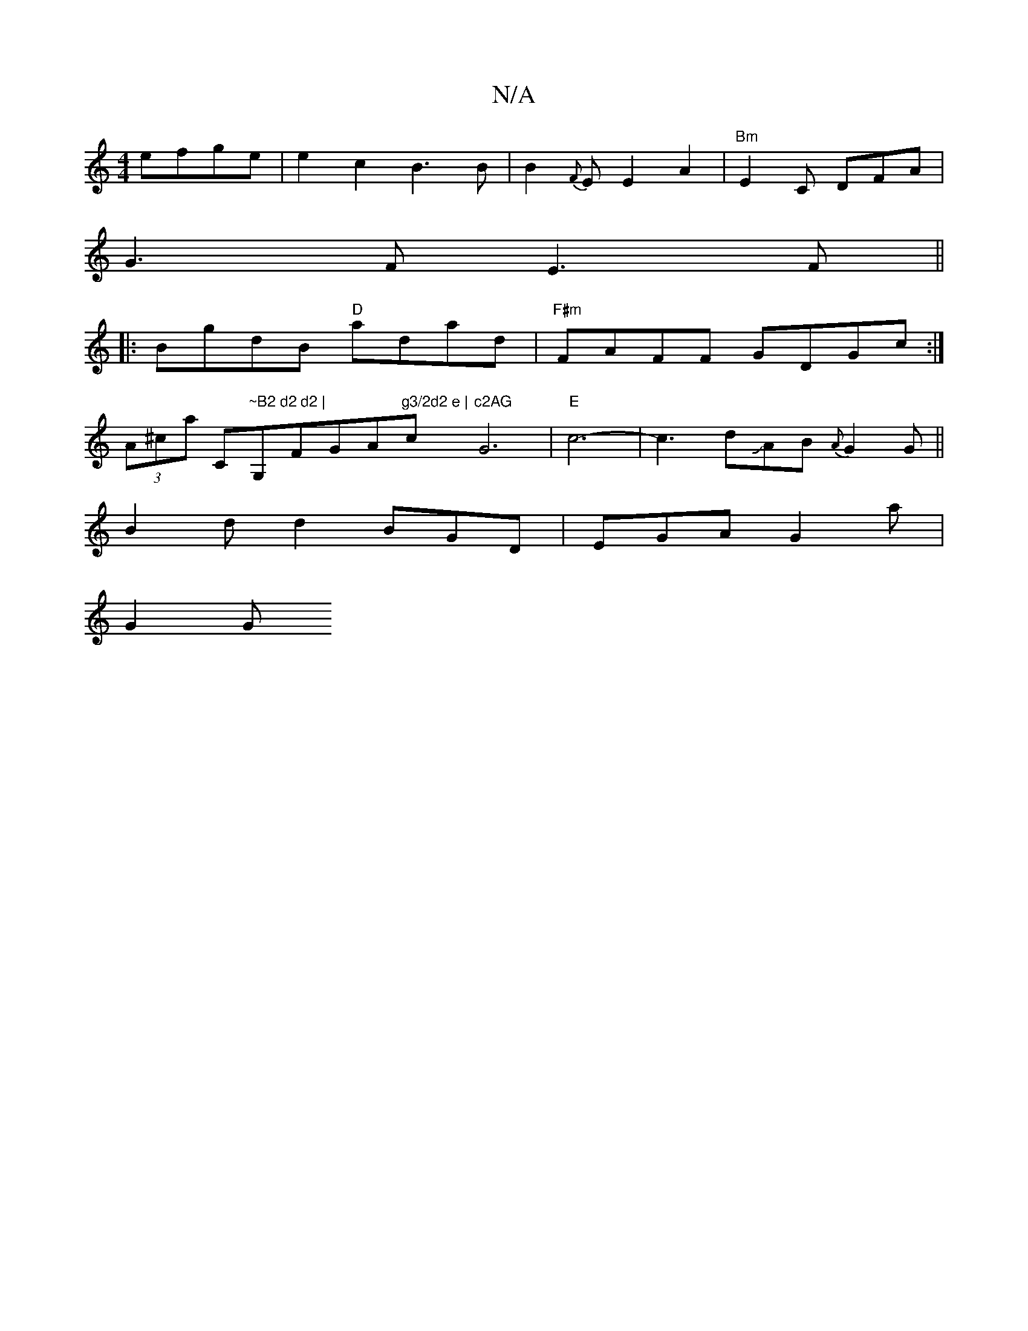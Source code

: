 X:1
T:N/A
M:4/4
R:N/A
K:Cmajor
 efge | e2 c2 B3B | B2{F}E E2 A2|"Bm"E2C DFA |
G3F E3F||
|:BgdB "D"adad|"F#m"FAFF GDGc :|
(3A^cVar-tion C"~B2 d2 d2 |"G,FGA"g3/2d2 e | "c"c2AG "G6|"E"c6-|c3dJAB {A}G2G||
B2d d2 BGD | EGA G2 a |
G2 G [